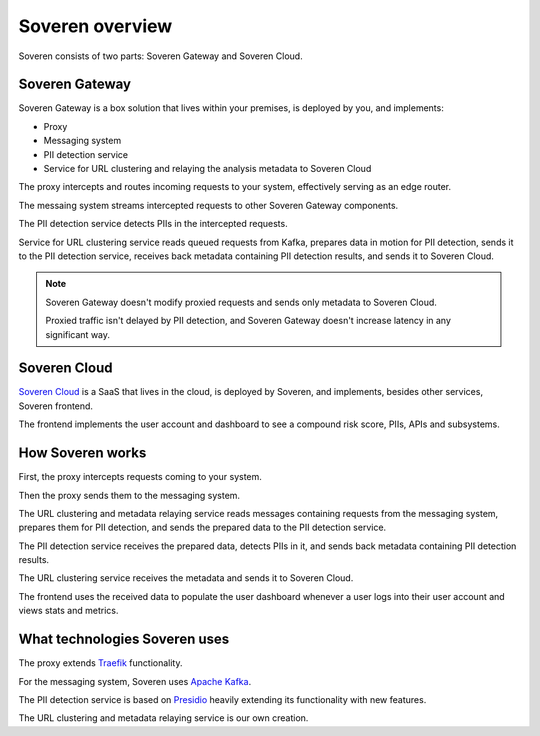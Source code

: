 Soveren overview
================

Soveren consists of two parts: Soveren Gateway and Soveren Cloud.

.. image:: ../images/architecture/architecture-concept-detailed-latest.png
   :width: 800


Soveren Gateway
---------------

Soveren Gateway is a box solution that lives within your premises, is deployed by you, and implements:

* Proxy
* Messaging system
* PII detection service
* Service for URL clustering and relaying the analysis metadata to Soveren Cloud

The proxy intercepts and routes incoming requests to your system, effectively serving as an edge router.

The messaing system streams intercepted requests to other Soveren Gateway components.

The PII detection service detects PIIs in the intercepted requests.

Service for URL clustering service reads queued requests from Kafka, prepares data in motion for PII detection, sends it to the PII detection service, receives back metadata containing PII detection results, and sends it to Soveren Cloud.

.. admonition:: Note
   :class: note

   Soveren Gateway doesn't modify proxied requests and sends only metadata to Soveren Cloud.

   Proxied traffic isn't delayed by PII detection, and Soveren Gateway doesn't increase latency in any significant way.


Soveren Cloud
-------------

`Soveren Cloud <https://github.com/soverenio/saassylives>`_ is a SaaS that lives in the cloud, is deployed by Soveren, and implements, besides other services, Soveren frontend.

The frontend implements the user account and dashboard to see a compound risk score, PIIs, APIs and subsystems.


How Soveren works
-----------------

First, the proxy intercepts requests coming to your system.

Then the proxy sends them to the messaging system.

The URL clustering and metadata relaying service reads messages containing requests from the messaging system, prepares them for PII detection, and sends the prepared data to the PII detection service.

The PII detection service receives the prepared data, detects PIIs in it, and sends back metadata containing PII detection results.

The URL clustering service receives the metadata and sends it to Soveren Cloud.

The frontend uses the received data to populate the user dashboard whenever a user logs into their user account and views stats and metrics.


What technologies Soveren uses
------------------------------

The proxy extends `Traefik <https://doc.traefik.io/>`_ functionality.

For the messaging system, Soveren uses `Apache Kafka <https://kafka.apache.org/documentation/>`_.

The PII detection service is based on `Presidio <https://microsoft.github.io/presidio/>`_ heavily extending its functionality with new features.

The URL clustering and metadata relaying service is our own creation.